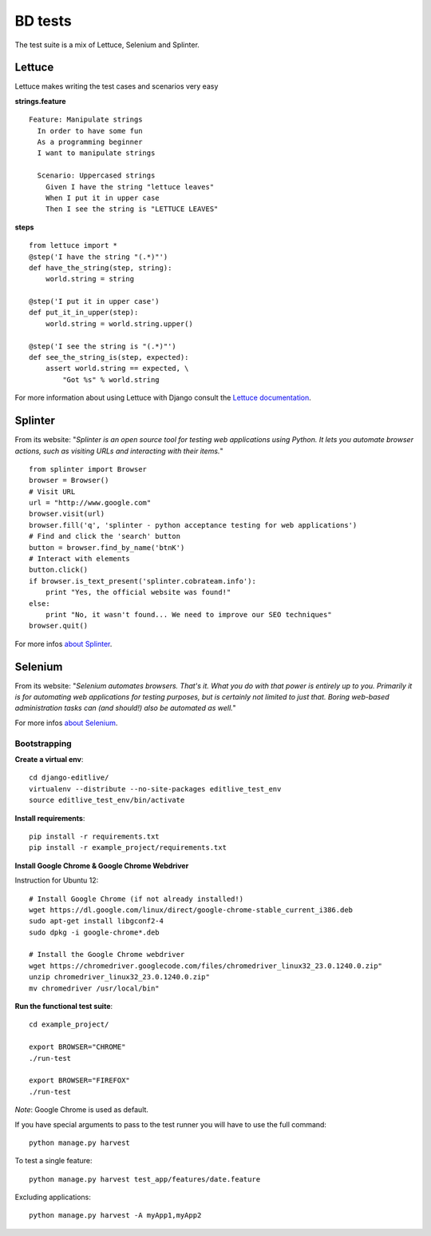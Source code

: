 BD tests
+++++++++++++

The test suite is a mix of Lettuce, Selenium and Splinter.

Lettuce
^^^^^^^

Lettuce makes writing the test cases and scenarios very easy

**strings.feature**

::

    Feature: Manipulate strings
      In order to have some fun
      As a programming beginner
      I want to manipulate strings

      Scenario: Uppercased strings
        Given I have the string "lettuce leaves"
        When I put it in upper case
        Then I see the string is "LETTUCE LEAVES"

**steps**

::

    from lettuce import *
    @step('I have the string "(.*)"')
    def have_the_string(step, string):
        world.string = string

    @step('I put it in upper case')
    def put_it_in_upper(step):
        world.string = world.string.upper()

    @step('I see the string is "(.*)"')
    def see_the_string_is(step, expected):
        assert world.string == expected, \
            "Got %s" % world.string


For more information about using Lettuce with Django consult the `Lettuce documentation`_.

.. _Lettuce documentation: http://lettuce.it/index.html


Splinter
^^^^^^^^

From its website: "*Splinter is an open source tool for testing web applications using Python. 
It lets you automate browser actions, such as visiting URLs and interacting with their items.*"

::

     from splinter import Browser 
     browser = Browser() 
     # Visit URL 
     url = "http://www.google.com" 
     browser.visit(url) 
     browser.fill('q', 'splinter - python acceptance testing for web applications') 
     # Find and click the 'search' button 
     button = browser.find_by_name('btnK') 
     # Interact with elements 
     button.click() 
     if browser.is_text_present('splinter.cobrateam.info'): 
         print "Yes, the official website was found!" 
     else: 
         print "No, it wasn't found... We need to improve our SEO techniques" 
     browser.quit() 

For more infos `about Splinter`_.

.. _about Splinter: http://lettuce.it/index.html


Selenium
^^^^^^^^

From its website: "*Selenium automates browsers. That's it. What you do with that power is entirely up 
to you. Primarily it is for automating web applications for testing purposes, but is certainly not 
limited to just that. Boring web-based administration tasks can (and should!) also be automated as well.*"


For more infos `about Selenium`_.

.. _about Selenium: http://seleniumhq.org/


Bootstrapping
-------------


**Create a virtual env**::

    cd django-editlive/
    virtualenv --distribute --no-site-packages editlive_test_env
    source editlive_test_env/bin/activate


**Install requirements**::

    pip install -r requirements.txt
    pip install -r example_project/requirements.txt


**Install Google Chrome & Google Chrome Webdriver**

Instruction for Ubuntu 12::

  # Install Google Chrome (if not already installed!)
  wget https://dl.google.com/linux/direct/google-chrome-stable_current_i386.deb
  sudo apt-get install libgconf2-4
  sudo dpkg -i google-chrome*.deb

  # Install the Google Chrome webdriver
  wget https://chromedriver.googlecode.com/files/chromedriver_linux32_23.0.1240.0.zip"
  unzip chromedriver_linux32_23.0.1240.0.zip"
  mv chromedriver /usr/local/bin"


**Run the functional test suite**::

    cd example_project/

    export BROWSER="CHROME"
    ./run-test
    
    export BROWSER="FIREFOX"
    ./run-test


*Note*: Google Chrome is used as default.

If you have special arguments to pass to the test runner you will 
have to use the full command::

    python manage.py harvest

To test a single feature::

    python manage.py harvest test_app/features/date.feature

Excluding applications::

    python manage.py harvest -A myApp1,myApp2
